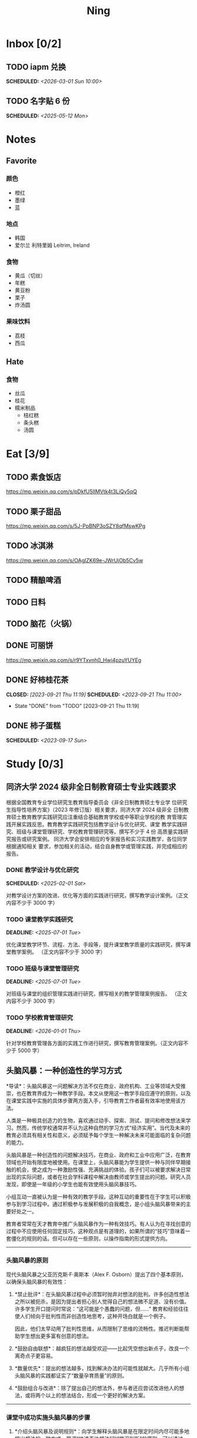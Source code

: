 #+TITLE: Ning
#+OPTIONS: toc:nil author:nil date:nil prop:t p:t
#+LATEX_CLASS_OPTIONS: [a4paper,12pt]
#+LATEX_HEADER: \geometry{a4paper,hmargin=0.5in,vmargin=0.5in}
* Inbox [0/2]
** TODO iapm 兑换
SCHEDULED: <2026-03-01 Sun 10:00>
** TODO 名字贴 6 份
SCHEDULED: <2025-05-12 Mon>
* Notes
** Favorite
*** 颜色
- 橙红
- 墨绿
- 蓝
*** 地点
- 韩国
- 爱尔兰 利特里姆
  Leitrim, Ireland
*** 食物
- 黄瓜（切丝）
- 年糕
- 黄豆粉
- 栗子
- 炸汤圆
*** 果味饮料
- 荔枝
- 西瓜
** Hate
*** 食物
- 丝瓜
- 桂花
- 糯米制品
  - 桔红糕
  - 条头糕
  - 汤圆
* Eat [3/9]
** TODO 素食饭店
https://mp.weixin.qq.com/s/pDkfU5IlMVtk4t3LiQy5qQ
** TODO 栗子甜品
https://mp.weixin.qq.com/s/5J-PpBNP3oSZY8qfMswKPg
** TODO 冰淇淋
https://mp.weixin.qq.com/s/OAgIZK69e-JWrUjOb5Cv5w
** TODO 精酿啤酒
** TODO 日料
** TODO 脑花（火锅）
** DONE 可丽饼
https://mp.weixin.qq.com/s/r9YTxvnh0_Hwi4pzuYUYEg
** DONE 好柿桂花茶
CLOSED: [2023-09-21 Thu 11:19] SCHEDULED: <2023-09-21 Thu 11:00>
- State "DONE"       from "TODO"       [2023-09-21 Thu 11:19]
** DONE 柿子蛋糕
SCHEDULED: <2023-09-17 Sun>
* Study [0/3]
** 同济大学 2024 级非全日制教育硕士专业实践要求
根据全国教育专业学位研究生教育指导委员会《非全日制教育硕士专业学
位研究生指导性培养方案》（2023 年修订版）相关要求，同济大学 2024 级非全
日制教育硕士教育教学实践研究应注重结合基础教育学校或中等职业学校的教
育管理实践开展实践反思。教育教学实践研究包括教学设计与优化研究、课堂
教学实践研究、班级与课堂管理研究、学校教育管理研究等。撰写不少于 4 份
高质量实践研究报告或研究案例。
同济大学会安排相应的专家报告和实习实践教学，各位同学根据通知相关
要求，参加相关的活动，结合自身教学或管理实践，并完成相应的报告。
*** DONE 教学设计与优化研究
SCHEDULED: <2025-02-01 Sat>
对教学设计方案的改进、优化等方面的实践进行研究，撰写教学设计案例。（正文内容不少于 3000 字）
*** TODO 课堂教学实践研究
DEADLINE: <2025-07-01 Tue>
优化课堂教学环节、流程、方法、手段等，提升课堂教学质量的实践研究，撰写课堂教学案例。 （正文内容不少于 3000 字）
*** TODO 班级与课堂管理研究
DEADLINE: <2025-07-01 Tue>
对班级与课堂的组织管理实践进行研究，撰写相关的教学管理案例报告。 （正文内容不少于 3000 字）
*** TODO 学校教育管理研究
DEADLINE: <2026-01-01 Thu>
针对学校教育管理各方面的实践工作进行研究，撰写教育管理案例。（正文内容不少于 5000 字）
** 头脑风暴：一种创造性的学习方式
*导读*：头脑风暴这一问题解决方法不仅在商业、政府机构、工业等领域大受推崇，也在教育界成为一种教学手段。本文从使用这一教学手段应遵守的原则，以及在课堂实践中实施的具体步骤两方面入手，引导教育工作者最有效率地使用该方法。

人类是一种极具创造力的生物，喜欢通过动手、探索、测试、提问和修改想法来学习。然而，传统学校通常并不认为这种自然的学习方式“经济实用”。当代及未来的教育必须具有相关性和意义，必须赋予每个学生一种解决未来可能面临的复杂问题的能力。

头脑风暴是一种创造性的问题解决技巧，在商业、政府和工业中应用广泛，在教育领域也开始有限度地被使用。在课堂上，头脑风暴能为学生提供一种与同伴早期接触的机会，使之成为一种激励性强、充满挑战的体验。孩子们可以被要求解决日常出现的实际问题，或者在社会学科课程中解决由教师或学生提出的问题。研究人员发现，即使是一年级的小学生也能有效使用头脑风暴技巧。

小组互动一直被认为是一种有效的教学手段。这种互动的重要性在于学生可以积极参与到学习过程中。通过积极参与发展积极的自我概念，是小组头脑风暴带来的主要好处之一。

教育者常常在天才教育中推广头脑风暴作为一种有效技巧。有人认为在寻找创意的过程中不应使用任何固定技巧，这种观点是有道理的，如果所谓的“技巧”意味着一套僵化的规则的话。但可以存在一些原则，以操作指南的形式提供方向。

--------------

*** 头脑风暴的原则
现代头脑风暴之父亚历克斯·F·奥斯本（Alex F.
Osborn）提出了四个基本原则，以确保头脑风暴的有效性：

1. *禁止批评*：在头脑风暴过程中必须暂时抛弃对想法的批判。许多创造性想法之所以被扼杀，是因为提出者担心别人觉得自己的想法微不足道、没有价值。许多学生开口提问时常说：“这可能是个愚蠢的问题，但......”
   教育和经验往往使人们倾向于批判性而非创造性地思考，这种开场白就是一个例子。

   因此，他们太早动用了批判性思维，从而限制了思维的流畅性。推迟判断能帮助学生想出更多富有创意的想法。

2. *鼓励自由联想*：越疯狂的想法越受欢迎------比起凭空想出新点子，改良一个离奇点子更容易。

3. *数量优先*：提出的想法越多，找到解决办法的可能性就越大。几乎所有小组头脑风暴的实践都证实了“数量孕育质量”的原则。

4. *鼓励组合与改进*：除了提出自己的想法外，参与者还应尝试改进他人的想法，或将两个以上的想法结合，形成一个更好的解决方案。

--------------

*** 课堂中成功实施头脑风暴的步骤
1. *介绍头脑风暴及说明规则*：向学生解释头脑风暴是在限定时间内尽可能多地提出想法的一种方式，强调“快速表达想法”和“推迟判断”的原则。可以通过一个小练习开始，比如让学生写下“我们在学校里做的事”下尽可能多的项目。之后统计所有不同的想法写在黑板上，并和学生讨论以下问题：每个人都贡献了自己的想法了吗？有没有避免对别人的想法进行批评？在开始有效头脑风暴前，必须实现这一“推迟判断”的原则。

2. *将班级分成头脑风暴小组*：初学者的理想小组人数为 3 到 5
   人。小组可以全男、全女或混合组成。奇数成员有助于避免意见平分的问题。教师可以选择一些有主动性的学生作为每组的“自启动者”。经过妥善规划后，整个班级可以同时进行头脑风暴，或由个别学生单独进行。

3. *选择组长和记录员*：每个小组应有一名组长负责引导讨论、提出问题，并保持头脑风暴的活跃进行。记录员的任务是将所有想法简要地记录下来。如果想法迸发得太快，可以安排两位记录员轮流记录，也可以使用录音机录音，之后再转录。

4. *选择要解决的问题*：问题必须能够激发学生兴趣。理想情况下，从与学生生活密切相关的功能性问题入手（如：我们聚会时可以做什么）。随着技巧的提升，可以逐渐引入学术话题。学生应参与问题选择。

5. *明确具体的问题陈述*：选题时要确保问题具体、明确而非笼统。指导原则是“问题越简单越好”。过于宽泛的问题应先拆解为小问题。选择的问题还必须具备“多种可能答案”。如果答案很少，就应更换问题。

6. *开始头脑风暴*：问题说明后，组长应重申四项基本原则，并张贴标语以提醒学生。在准备工作完成后，由组长征求解决方法。如果大家同时举手，组长可以按顺序逐一听取想法。每位学生一次只讲一个想法。若有学生对前一个想法有相关联想，可打响指以示提议，组长应优先让其发言，从而最大化联想的力量。整个过程中，记录员应简明扼要地记录想法。对于小学生来说，录音是一个很好的辅助工具。

   初学者的最佳活动时间大约为 10
   分钟。随着学生经验的增长，时间可以逐渐延长。技巧成熟后，可以尝试一些新变化。例如：初步讨论后中止头脑风暴，鼓励学生带着问题回家思考，次日提出“事后之想”。

7. *对想法进行评估*：头脑风暴结束后，记录员需整理出所有想法清单。接下来教师需要决定：是由原组成员评估这些想法，还是由另一个小组评估？一般建议由对问题负责的同组成员评估。教师可根据具体情况灵活选择评估方式。为便于评估，可以准备一个评价标准清单，包括：是否可行？是否足够简单？是否及时？是否恰当？是否高效？是否是一种改进？

   每一个新问题都可以制定不同的评价标准。全班可一起参与评估，以判断各想法的实际价值。这个过程往往演变为一种有效而有意义的小组互动。在评估阶段，学生应尝试将最终方案应用于实际问题，判断其可行性。若不可行，也可以进行辩论或继续讨论其价值。

   值得注意的是，在许多学科，特别是社会学科中，并不存在绝对的“对”与“错”。通过这种学习方式，学生可以了解社会中的二元对立，并学会评估现实中的问题。教师也应将最终的评估结果融入教学内容中。

--------------

*** 辅助与技术支持
大多数头脑风暴实践者建议，由受过培训的主持人辅助小组活动。主持人可以帮助小组成员遵守规则，例如不互相批评、不偏题。同时也能鼓励不敢或不愿发言的学生参与，帮助小组突破瓶颈阶段，提供新的思路。

但现实中往往无法为每个小组配备专职主持人。教师也无法在分组时同时顾及所有小组。因此，更可行的策略是培训学生成为高效的头脑风暴参与者。有经验的学生在没有主持人时也能表现出色。

计算机也可以辅助小组头脑风暴。许多企业和大学实验室使用群体决策支持系统，让参与者通过计算机网络交流。在屏幕下方输入自己的想法，屏幕上方则显示他人想法。研究表明这种方式的效果与个体头脑风暴相当。对于
12
人以上的大组尤其有效，因为避免了传统小组中轮流发言的干扰。每个人可以随时输入自己的想法，无需等待。

可惜的是，这类系统在教育领域中并不普及。不过，让学生一边口头交流一边将想法输入电脑也是一种不错的替代方式。尽管仍有些干扰，但不需要“排队发言”依旧是个优势，而且留下了完整的记录，也能降低个体在小组中“偷懒”的倾向。

--------------
** 道德经的恒久智慧：现代生活的永恒指南
在世界文学的浩瀚天地中，很少有作品能像《道德经》那样拥有如此深邃的哲思与普世的吸引力。这部由中国古代哲学家老子所著的简短却深刻的文本，仅五千余字，却超越了时间与文化的界限，成为东方哲学的基石，也启发了无数世界各地的人们。

*** 《道德经》的神秘起源
《道德经》的确切起源至今仍笼罩在迷雾之中，这也为它增添了神秘与魅力。传说中，老子是一位在周朝宫廷中担任典籍官的智者。当他决定离开尘世、归隐山林之时，关令尹喜识其为圣贤，请他留下智慧之语。老子于是应允，写下了这部凝聚其哲思的经典之作------《道德经》。

尽管关于老子生平的历史记载极为稀少，学界普遍认为该书成书于中国战国时期（公元前
475 年 - 公元前 221
年），这是一个战乱频仍、社会动荡的年代。在这一背景下，《道德经》提出了与当时主流的儒家与法家截然不同的思想，呼吁人们回归简朴、追求和谐，与自然之道同在。

*** 揭示“道”的本质
《道德经》的核心概念是“道”------一个难以直译的词，涵盖了对现实本质的深刻理解。“道”被描绘为一种无法言说的力量，是宇宙万物的本源与运行法则，是生命的起点，是创造与和谐的源泉，更是人类修行的终极目标。

《道德经》开篇即道：“道可道，非常道；名可名，非常名。”意即真正的“道”无法用语言表达，其名也非寻常名词所能涵盖。它超越了人类的概念与逻辑，只能在内心的宁静与冥思中被体验。

尽管“道”难以名状，《道德经》却通过丰富的意象帮助我们领悟其本质。“道”如水，柔弱却能克刚；“道”如朴，未雕之木，象征着自然与完整，远离人为的繁复与虚饰。

*** 拥抱道家思想的核心原则
《道德经》阐述了一套形成道家哲学基础的原则与价值观。其中最核心的是“无为”，通常被译为“无为而治”或“顺其自然”。“无为”并非消极无所作为，而是顺应自然、顺势而动，是一种不强求、不执着的智慧行为。

在一个充满竞争、欲望与过度追求的世界中，“无为”提供了一种激进的替代方式。它鼓励我们放下执念，停止对抗不可控之事，在当下找到安宁。通过实践“无为”，我们能够培养内心的平静，与周围世界和谐共处。

另一关键概念是“阴阳”，即相辅相成的对立统一。阴代表柔和、内敛、被动；阳则象征刚强、主动、外放。《道德经》强调这两者并非对立，而是相互依存、缺一不可的整体。正是这种动态的平衡维持着宇宙的运转。

“阴阳”提醒我们：生活充满矛盾与挑战，而真正的和谐来自对立面的整合与接纳。它教导我们顺应人生的潮起潮落，在黑暗中看见光明，在逆境中发现成长的契机。

*** 古老智慧在现代社会中的价值
尽管诞生于两千多年前，《道德经》在当今世界依然具有惊人的现实意义。它的教义为我们应对现代生活的复杂性提供了宝贵的指引，涵盖压力、焦虑、环境破坏与社会冲突等议题。

在这个崇尚速度、效率与物质成功的时代，《道德经》提醒我们放慢脚步，去反思、去欣赏生活中的点滴美好。它鼓励我们修炼内在的宁静与正念，重新连接自然，寻找超越金钱与地位的生命意义。

“无为”的智慧对现代人应对压力与倦怠尤为重要。当我们学会放下控制欲，接纳无法改变的现实，专注于当下，就能减少焦虑，获得内在的平和。不再强求，不再挣扎，而是随着生活的节奏前行，信任“道”的安排，从旅程中发现喜悦与满足。

《道德经》强调的“和谐”与“平衡”对我们与自然的关系也具有深远意义。在环境危机日益严峻的今天，道家的“与自然和谐共处”的理念，正是对当前掠夺与消费模式的有力反思。它倡导我们认识万物相连，尊重自然的规律，践行可持续的生活方式，为子孙后代守护地球。

此外，《道德经》中关于“慈悲”、“谦逊”与“无争”的教义，也能帮助我们改善人际关系，构建更和谐的社会。通过培养共情与理解，放下自我与傲慢，实践非暴力与善意，我们可以共同缔造一个更加和平、公正的世界。

*** 《道德经》的全球影响力
数千年来，《道德经》对哲学、文学、艺术、宗教与心理学等诸多领域产生了深远影响，东、西方皆是如此。

在东方，它启发了道教与佛教的思想体系，深刻影响了中国古典文学、书画艺术与传统医学。道家理念也渗透进太极、气功等武术之中，这些技艺强调的正是“阴阳平衡”与“以柔克刚”的精神。

在西方，自 20
世纪以来，《道德经》随着对东方哲学与灵性的兴趣逐渐流行，已有多种语言译本，并在哲学、心理学与环境主义等领域引发广泛讨论。

众多西方思想家如尼采、荣格、阿兰·瓦兹等皆从《道德经》中汲取灵感，并融入自己的著述。在心理学领域，源自道佛传统的“正念”理念也逐渐被证实有助于减压、改善心理健康、提升幸福感。

在流行文化中，我们也能见到《道德经》的踪影------无论是书籍、电影、音乐还是广告，它的智慧穿越语言与文化的障碍，为世人传递着希望、和平与和谐的讯息。

*** 结语
《道德经》是一部世界文学的瑰宝，是一部深邃且永恒的哲学经典，为我们提供了过有意义、有智慧生活的指引。它关于“道”、“无为”、“阴阳”等核心教义，至今仍启发着全球各地的人们，在面对复杂世界时成为心灵的灯塔。

在 21
世纪的今天，《道德经》所倡导的“和谐”、“平衡”与“仁爱”比以往任何时候都更具现实意义。若我们能用心体会其智慧，修炼内在的宁静与正念，并与自然及他人共生共荣，我们便能开创一个更和平、更公正、更可持续的未来。《道德经》不只是一本书，它是人类精神智慧的见证，是引导我们走向自我发现与觉悟之路的明灯。

*** 《道德经》的核心理念
**** 道（The Tao）
《道德经》的核心概念是“道”，即“自然之道”。它代表了宇宙的自然秩序，是支配万物运行的无形力量。老子教导人们，顺应“道”可得和谐与满足，逆“道”则带来挣扎与痛苦。

**** 无为（Wu Wei）
“无为”强调顺势而为，而非强求。它主张顺应自然变化，自然而然地行动，相信宇宙内在的智慧与秩序，不逆流而上，也不执意控制。

**** 简朴与谦逊（Simplicity and Humility）
老子提倡简朴、谦逊的生活方式，远离贪欲与功利之争。通过克己与知足，人们可获得内在平静，避免因欲望过多而带来的纷争与痛苦。

**** 阴阳（Yin and Yang）
“阴阳”概念象征对立统一、相互依存。《道德经》提醒我们：光与暗、强与弱、动与静，都是维系生命平衡的重要元素，理解并接纳它们，才能实现真正的和谐。
* Entertainment [5/10]
** TODO 滑雪
** TODO 性格卡牌游戏
** TODO Tufting
** TODO 桐乡
** TODO 成都
** DONE 澳门
** DONE 济州岛
** DONE 玻璃艺术
** DONE 苏州
- 早上吃面
- 博物馆
- 中午吃个苏式火锅
- 下午喝个绿豆汤
- 奕欧来
** DONE 野餐
* Film & TV [1/8]
** TODO 机智的医生生活
** TODO 2521
** TODO 宇宙编辑部
** TODO 名侦探柯南：贝克街亡灵
** TODO 天气好我可以去找你吗
** TODO 名侦探柯南：黑铁的鱼影
** TODO 如梦之梦（话剧）
** DONE 半之半
* Present [11/15]
** TODO 人体工学椅
** TODO Jellycat 椒盐卷饼包包
** TODO LOEWE Cubi
** TODO 红色围巾
** KILL 香奈儿墨镜
SCHEDULED: <2024-05-01 Wed> DEADLINE: <2024-06-02 Sun>
** KILL 云腿月饼
** KILL 叙友茶庄（红茶）
CLOSED: [2023-09-30 Sat 13:17] SCHEDULED: <2023-09-22 Fri>
- State "KILL"       from "TODO"       [2023-09-30 Sat 13:17]
** KILL 周年纪念网站
SCHEDULED: <2023-05-08 Mon> DEADLINE: <2023-05-30 Tue>
** DONE 戒指
** DONE 北面 冲锋衣（韩版）
** DONE 教学用麦克风
SCHEDULED: <2023-09-19 Tue>
** DONE 拍立得
** DONE Lululemon 瑜伽垫
** DONE 移动硬盘
** DONE 朱宁婕名章
CLOSED: [2023-06-02 Fri 09:00] DEADLINE: <2023-06-02 Fri> SCHEDULED: <2023-05-22 Mon>
- State "DONE"       from "TODO"       [2023-06-02 Fri 09:00]
* Knowledge [0/0]
** 三公
- 上外
- 浦外
- 上实
** 奇怪的数学老师
许治平（宇宙无敌能吃的奥义皮皮）
** 账号
- Instgram :: jud887
- Bilibili :: itdikdt
** 公众号
- 秀米
** 副班主任费用组成
10/7 年级组长会议
一、各年级组长总结交流
1、常规落地
2、亮点+问题
3、改进措施
二、副班主任费用组成（600 元包含）：
1⃣两早两中看班管理
班主任有事尽量调换，单次费用：600/4/4.5
2⃣协助管理班级事务
👉因公外出不扣班主任费用，属于副班主任工作职责范围内
👉班主任请病事假（整天），从班主任费用中扣除给副班主任，85/天，如遇周一包括班会课
👉班主任因公因私外出，必须告知副班主任
‼️私：平台请假+告知年级组长+告知副班主任
‼️公：门口登记+告知年级组长+告知副班主任
👉对副班主任看班情况做好记录
⚠️⚠️⚠️晚托班不能看电视
（低年级全部任务完成后，可适当看有教育意义的短片）
三、10 月开始升旗仪式+校班会恢复正常时间
👉10/16 看儿童剧
👉10/19 一年级开放日
‼️10/13 各班教室外墙都布置完成
四、大队委员竞选
五、午餐剩菜称重
五年级较好：1，2，3班
六、年级组长工作月报表
* Remind [1/2]
** DONE 给父母的关于如何和朱老师相处的一些建议
1. 不要给她施加压力, 尤其是带着答案的问题, 她由于要顾及大家的感受, 会作出委屈自己的选择, 但实际上会给她带来很大的负担和压力, 并造成内耗.
3. 她和我的工作性质不一样, 平常的工作已经耗费了她大量的精力, 而且充满未知性, 需要腾出休息时间来调节.
4. 我心里不舒服, 可以和你们抱怨, 但是她心里不舒服, 会无处诉说.
5. 我和你们在一起需要考虑你们的感受, 和朱老师在一起也要考虑她的感受.
6. 她是个懂事听话的孩子, 希望得到你们的认可, 所以尽量多站在她的角度考虑一些, 因为她很难对你们说不..
** TODO 门铃充电
SCHEDULED: <2025-05-11 Sun .+10w>
:PROPERTIES:
:LAST_REPEAT: [2025-02-17 Mon 08:11]
:END:
- State "DONE"       from "TODO"       [2025-02-17 Mon 08:11]
- State "DONE"       from "TODO"       [2024-11-08 Fri 08:30]
* Work
** 日程
** 学生
*** 家访 :crypt:
-----BEGIN PGP MESSAGE-----

hF4DeAnNi+D7LJYSAQdAZGNbAltSm1byxiQNc/09UE96EInyqOhnPBG5STFaRFcw
NBgS0WoU/F1TQ0/+2i0vzuotxOZHQtCRjUKqbRcCbr6WYGBMNgCUsJ5+ywR5kS8W
1OoBCQIQ5fSs9kU0QeK2zjh/zRUgE7H9x6D6tZqI9kutRNll4DRP2zqmyrOk2e+/
bHi0hYBa0HDZ+2vwyr8xAAAji6Z/r3FF5PV/0gQezbpJyGShMvs6LzM2XAcv4Bd0
gn/oUFvmRy3zqwo9yd+UDZ0Vb3gjCEW2KhzH79v7gtDnSAqXrYcFidsbw57z/mob
h5zVar8EgFQy7wYSctuSwjB61lnH1qjBzcrqcf6EBA99uDZRxRZc0imrQOSrgUjF
ck5UulO1MDcK2JjbddvQuEU6Fi9P4jdcY6YmGFeatBdVWJ2F1cYiGTtMCjqA1mVk
NreEwaHY7vFQFb48nQSbVTf40DLQw3dCkL5pUm8kL9GR9bG6fueFQ0GqCzJV/GOY
rgkQrjNzDZhCzrO8jZ11TQL3F+N461MUHuGCivRr9qQoYyxLc/pZc9KLsmvbx0OG
jfRWdD8VsLBAivcIal/YvxeePAZD/wLNwFn6B5rMHWYuNrGRsKPONK3RIheqIlrb
/bXFctqz/H64+/zecbVIzKIur0Dbk7AHMga/65WntJlAuOujGFcagdEzthM26+xj
BaNZh1Kvw0LI1163po75wh5RE9qSXjln9+du5L+3shIETV5nWc9k5lvsdwC5WmcN
KjmIKdaAv0zLYMF6P54LtGsimvRt1SF6ZK6quCmhzy7YfBVJMrImZSIPikOiawJx
dDitK51w1tKeQcm2PiDoCywfznVP65pic0ocGFNvZEWa4v9WmR41MQ9NWDIK8/br
uo7wIhC8YVmOPjbwl1PF0WgkqolB0StGJtKixH2Ys4K7p1xA7uYboeGIMEl3DbX5
xpeU/kPPHN0r4eqB+aYvFh9oPeyInp9lM5++S5Eqau8pAC23Z0p106kRqIxGr3GN
StC6qDKIjKSOhZ27FQ+7h8cWkkPMdwgIqe65PVDTIvZ7SVcLMS+6HJTgOAhasZNk
TFMJ0oGA6OYQuP6mp+I9QEH3iybysuHX5o88f2vYWYZTTkyH3anCeCNjQDtnZZ4b
Ys6Nw/Y7aV1IaBVBu6s8oR14jUT489mZDktClrEhZwT2MCSeU/LG4PV8GyI8YHlg
IyqyaBTqjRUQC5UWuXtn2MGZi12DngpLc2+Tt8RCrf2SlGG5ai51UDdyHc4rH01R
lY9oafgWHNHwGQ0I8vZEGZ9jpW2/77qj+hGWpcu+De4Oz+lP1zsTTKn+nfr3GLuR
29dNS5wAChs0Gb34/8ww/KKQwfTbkIIZusqpdQsnQMuJa1nrmkjQkAsVNefmzyPj
mtxNXOcNTrFRFfwPLRz+0JsJSd/gK3Z5N1zHgAzFLQxQx/6GmKWnNhH9fwoxHOrF
Ls6YSsiEt3ztWKZn9bO8ApOU6mk7vLWaWGDonMvWG573LvqNjKWrif8zUpS04K8m
yQIBP66mlWf/TkT9HFBppD8WcyCZEq36Tq2YrSj/a5qUlq697SGYTVvNqeS0Lmu7
11wPwdd8uKGEWq6KKTA01DIIOx8m2r89CPAfsNEKDwDnaB3Gg3Orujr5dh4afqbe
DIytth24k8VRajhjebZsb6htT1unzJWSfkvOKovLrGycsqDwSJIGbJzTTKT8iCP7
L/7bivoWSwkM/O0GIcBATfOzoSjWEvVbLy3tRQ+EX2na9BIZSFSS5/LnpXV2xB6Q
11WgofYEGpQbmSy/iiVX+6c79cMkqSFwb3RwddLnVhPhonHHDaC9L0l4PcjXJ1k6
GtSxjC0AQuCECJencfns+W/La2uwq7x+GLdcYkx7skxAkrzZf8HcAt0n472u/IYQ
hmrkTz3Br7Qnj/WloTPdTkfPEUoV2fKX8TzV40quZ6ALIOsKznv6qHa75mya3UKs
K7t2E3/48IxVLApciUjETA4Pr61/JL4y3UF4DpjAIKF6GoFtRMFB8yYHLfdC3yBZ
rDfanzig2Q7JapBO40gMtWKktc0XOKn5LFfG2oQvC5qP8vSteUCbhk3MFvIQ2U82
BkXPpDAcvohuyWJ/UM4unIgF46FgXRlV4l5SP2cbFLSP1/9zzpr7SJjlroa2NlnU
5BLfznP3VbB4EgmxvIS0ABf+yEzGIkqLEMnUTZGO22qDVFeW+p1u06toTqn6pm89
LpLLicTKhnDX3ANzE4jP6paa7EZpQbpwxPTNFXhTcQHgnVWz3xHtz5+0yZGWZ3Yi
dwK+dDaFwC5lTMkrKjgp3BUMazgUp2ewTalHwucVEmVlKc4UyRXO9NzKdu85+O4t
SmtEy7ukq6YlNL/uJay50tc/v3XY9mUWGNGn4uVsmJEDuhLtdUfvCFiU9AKDjqjh
lRChnrXFiNf8Z2y5wQuVyREB9m+aFFdV9NRY6wuG2VVGK3esz+tFi/1jmX3znH3t
7zbD4ywVU69/cfVI/i1vFlC04ZYHk/83+kaQGUcmyQeEbrbbjhFuxCGlmNRv2M6b
Gian7XBLp5JhLuqOuYAqrnYVUoNVop2wirL53TP+8glNoCND2ZYMX2hmoRmNByG1
/UiyM+XmK6psZpmDSr26HpTm/zhUi+8u7n4qx7N55C7VXFCcG1TKjAVSGCb5CP5l
7wA027W1I5T0hQKop5+hVlVsPa7ECnflHE1ATDVUvWtxaF5U/eK2nsBCeuci7kVq
CwkDQTBtU484EDvYgx1MwVdAILoFUUGxjd7jN7NyatHGDacCd2ksM11jskUue5FF
G/ijUAOEP9d5nSkbS0UbP3EjOfMaG5eU7Qx3WjJttKpjJ4rAxG8/eTX0mkvrJAdA
vM24zdfWTNEoamdpk3RGDCPPExZwi1FZZI+UaCm53O82Qhx31yCd/QebOf8rWw9E
QKYBUrZMXMBKYdFHvPLctEsS2G1C3rBT3/ebcz4cHJgBoVSWONsZXnpS+6s7eBMP
i5S32dJUE8YN7MZtfd7lT86IXsPYYgfHa9rOKh5zsMlVFxWA8mP34O12YLdMWZSp
VliojHu31R381eBRF4Ph2QFrxiG52l8mOXMHAbUhrkgZQqkyLjWmIHuk4ngNgRh2
d8XB6emhsZ+7l3ZEPa1yh82tDeXrLJ5kX44Rk85KLAiFInkTdLWdHwVzcz2QS8CM
WBnr9eTG/KX4LW0FRWxbywpPLLPMh71jW6pELAAjPgTSMDHMVivC+UYeb8fn+9pr
cIKaZwcut1vueOOP1VGWxuV43zV4Ax4pyPFK+xB2T5w+edNVV2gYXqdfi8WC+IA0
wvvJNx5H1qO/MaS/RsRWLLMOuVGSCBFRasyF2QJtQ8o0FavT90rISRE=
=mx45
-----END PGP MESSAGE-----
*** 名字
**** 2019 届
#+NAME: data-2019
| 学号 | 姓名     |
|------+----------|
|    1 | 周诚彤   |
|    2 | 周玥辰   |
|    3 | 余周畅婉 |
|    4 | 雷雅轩   |
|    5 | 王怡晴   |
|    6 | 杨腾跃   |
|    7 | 尹心然   |
|    8 | 沈欣怡   |
|    9 | 于涵     |
|   11 | 谈洛嘉   |
|   12 | 朱诗贤   |
|   13 | 陈诗敏   |
|   14 | 李婉绮   |
|   15 | 计筱雨   |
|   16 | 戴昕艺   |
|   17 | 余念之   |
|   18 | 龚小菲   |
|   19 | 耿翌宸   |
|   20 | 谢馥蔓   |
|   21 | 周诚好   |
|   22 | 陈俊逸   |
|   23 | 任毅     |
|   24 | 孙广志   |
|   25 | 谢觉隆   |
|   26 | 陈杍佑   |
|   27 | 赵隽骁   |
|   28 | 叶怿坦   |
|   29 | 陈义信   |
|   30 | 赵栩栋   |
|   31 | 陈昱成   |
|   32 | 张睦易   |
|   33 | 胡杨易   |
|   34 | 李冬琦   |
|   35 | 罗奕军   |
|   36 | 杨昕骐   |
|   37 | 石秦岳   |
|   38 | 周诺林   |
|   39 | 王格钛   |
|   40 | 林宇桐   |
|   41 | 邸昂     |
|   42 | 张天羽   |
|   43 | 宋昱彤   |
**** 2024 届
#+NAME: data-2024
| 学号 | 姓名   |
|------+--------|
|    1 | 张乐欣 |
|    2 | 王若筠 |
|    3 | 陈欢   |
|    4 | 俞欣泽 |
|    5 | 靖星漪 |
|    6 | 徐嘉怡 |
|    7 | 张嘉言 |
|    8 | 孙乐欣 |
|    9 | 张瑞妍 |
|   10 | 王珞妍 |
|   11 | 贾沂昕 |
|   12 | 贾沂怡 |
|   13 | 唐婉   |
|   14 | 鞠凡希 |
|   15 | 谢梦羽 |
|   16 | 程颂恩 |
|   17 | 陈茗舒 |
|   18 | 郭文真 |
|   19 | 鲁一笑 |
|   20 | 龚容若 |
|   21 | 栗梓壹 |
|   22 | 王越   |
|   24 | 吴可非 |
|   25 | 俞昊泽 |
|   26 | 张博宸 |
|   27 | 唐奕淏 |
|   28 | 钟昕辰 |
|   29 | 汲瑞麟 |
|   30 | 郑尚轩 |
|   31 | 常文赫 |
|   32 | 陈沐青 |
|   33 | 吴恒屹 |
|   34 | 吴宸宇 |
|   35 | 钱锦弘 |
|   36 | 钱宸瑜 |
|   37 | 何宇成 |
|   38 | 向东生 |
|   39 | 顾允珵 |
|   40 | 徐怀仁 |
|   41 | 程砚书 |
** DONE 智慧平台
SCHEDULED: <2024-08-20 Tue>
https://basic.smartedu.cn/training/2024sqpx
** TODO 问题总结 [2/8]
- [ ] 学校的窗户没法完全打开 ，秋冬换季、教室无法做到通风，秋冬换季 学生容易生病
- [ ] 放学时段有阻挡汽车的杆子升起来，通道已经很挤了，学生容易被绊倒
- [ ] 学校需要家长志愿者负责放学，双职工家庭没有时间参与
- [ ] 7:40 之后栏杆升起不让老师进校
- [ ] 大队长变成等额竞选 不公平
- [ ] 学校开展各项活动 变相收费
- [X] 学校召开校级家委会 把过重的压力给到家长
- [X] 组织研学活动 花费巨大 5k 一人
- [ ] 雾霾天跑操 12.17
- [ ] 副校长一直出去开会 数学进度落后
    上课无规律性 无法安排学生正常学习节奏
** Script
*** 名字贴
:PROPERTIES:
:EXPORT_OPTIONS: toc:nil author:nil date:nil title:nil
:EXPORT_LATEX_HEADER: \usepackage{tabularray}
:EXPORT_LATEX_HEADER_EXTRA: \geometry{margin=0pt}
:END:
\newlength{\myrowheight}
\setlength{\myrowheight}{\dimexpr(\textheight-1pt)/5\relax}
\noindent
\large
\DefTblrTemplate{head,foot}{default}{}
\SetTblrInner{rowsep=0pt,colsep=0pt}
#+BEGIN_SRC emacs-lisp :var table=data-2024 col-num=4 row-num=5 :results value latex :exports results
  (let ((latex-table '())
        (col-count 0))
    (dolist (row table)
      (unless (equal 'hline row)
        (let ((name (nth 1 row))
              (id (nth 0 row)))
          (setq col-count (1+ col-count))
          (push (format "\\begin{tabular}{l} 学校：昌邑小学 \\\\ 班级：一（4）班 \\\\ 姓名：%s \\\\ 学号：%s \\end{tabular}" name id) latex-table)
          (if (< col-count col-num)
              (push " &\n" latex-table)
            (progn
              (push " \\\\\n" latex-table)
              (setq col-count 0))))))
    (format "\\begin{tblr}[long]{rows={\\myrowheight},columns={c},colspec={*{%s}{X}}}\n%s\\end{tblr}"
            col-num
            (mapconcat 'identity (reverse latex-table) "")))
#+END_SRC

#+RESULTS:
#+begin_export latex
\begin{tblr}[long]{rows={\myrowheight},columns={c},colspec={*{4}{X}}}
\begin{tabular}{l} 学校：昌邑小学 \\ 班级：一（4）班 \\ 姓名：张乐欣 \\ 学号：1 \end{tabular} &
\begin{tabular}{l} 学校：昌邑小学 \\ 班级：一（4）班 \\ 姓名：王若筠 \\ 学号：2 \end{tabular} &
\begin{tabular}{l} 学校：昌邑小学 \\ 班级：一（4）班 \\ 姓名：陈欢 \\ 学号：3 \end{tabular} &
\begin{tabular}{l} 学校：昌邑小学 \\ 班级：一（4）班 \\ 姓名：俞欣泽 \\ 学号：4 \end{tabular} \\
\begin{tabular}{l} 学校：昌邑小学 \\ 班级：一（4）班 \\ 姓名：靖星漪 \\ 学号：5 \end{tabular} &
\begin{tabular}{l} 学校：昌邑小学 \\ 班级：一（4）班 \\ 姓名：徐嘉怡 \\ 学号：6 \end{tabular} &
\begin{tabular}{l} 学校：昌邑小学 \\ 班级：一（4）班 \\ 姓名：张嘉言 \\ 学号：7 \end{tabular} &
\begin{tabular}{l} 学校：昌邑小学 \\ 班级：一（4）班 \\ 姓名：孙乐欣 \\ 学号：8 \end{tabular} \\
\begin{tabular}{l} 学校：昌邑小学 \\ 班级：一（4）班 \\ 姓名：张瑞妍 \\ 学号：9 \end{tabular} &
\begin{tabular}{l} 学校：昌邑小学 \\ 班级：一（4）班 \\ 姓名：王珞妍 \\ 学号：10 \end{tabular} &
\begin{tabular}{l} 学校：昌邑小学 \\ 班级：一（4）班 \\ 姓名：贾沂昕 \\ 学号：11 \end{tabular} &
\begin{tabular}{l} 学校：昌邑小学 \\ 班级：一（4）班 \\ 姓名：贾沂怡 \\ 学号：12 \end{tabular} \\
\begin{tabular}{l} 学校：昌邑小学 \\ 班级：一（4）班 \\ 姓名：唐婉 \\ 学号：13 \end{tabular} &
\begin{tabular}{l} 学校：昌邑小学 \\ 班级：一（4）班 \\ 姓名：鞠凡希 \\ 学号：14 \end{tabular} &
\begin{tabular}{l} 学校：昌邑小学 \\ 班级：一（4）班 \\ 姓名：谢梦羽 \\ 学号：15 \end{tabular} &
\begin{tabular}{l} 学校：昌邑小学 \\ 班级：一（4）班 \\ 姓名：程颂恩 \\ 学号：16 \end{tabular} \\
\begin{tabular}{l} 学校：昌邑小学 \\ 班级：一（4）班 \\ 姓名：陈茗舒 \\ 学号：17 \end{tabular} &
\begin{tabular}{l} 学校：昌邑小学 \\ 班级：一（4）班 \\ 姓名：郭文真 \\ 学号：18 \end{tabular} &
\begin{tabular}{l} 学校：昌邑小学 \\ 班级：一（4）班 \\ 姓名：鲁一笑 \\ 学号：19 \end{tabular} &
\begin{tabular}{l} 学校：昌邑小学 \\ 班级：一（4）班 \\ 姓名：龚容若 \\ 学号：20 \end{tabular} \\
\begin{tabular}{l} 学校：昌邑小学 \\ 班级：一（4）班 \\ 姓名：栗梓壹 \\ 学号：21 \end{tabular} &
\begin{tabular}{l} 学校：昌邑小学 \\ 班级：一（4）班 \\ 姓名：王越 \\ 学号：22 \end{tabular} &
\begin{tabular}{l} 学校：昌邑小学 \\ 班级：一（4）班 \\ 姓名：吴可非 \\ 学号：24 \end{tabular} &
\begin{tabular}{l} 学校：昌邑小学 \\ 班级：一（4）班 \\ 姓名：俞昊泽 \\ 学号：25 \end{tabular} \\
\begin{tabular}{l} 学校：昌邑小学 \\ 班级：一（4）班 \\ 姓名：张博宸 \\ 学号：26 \end{tabular} &
\begin{tabular}{l} 学校：昌邑小学 \\ 班级：一（4）班 \\ 姓名：唐奕淏 \\ 学号：27 \end{tabular} &
\begin{tabular}{l} 学校：昌邑小学 \\ 班级：一（4）班 \\ 姓名：钟昕辰 \\ 学号：28 \end{tabular} &
\begin{tabular}{l} 学校：昌邑小学 \\ 班级：一（4）班 \\ 姓名：汲瑞麟 \\ 学号：29 \end{tabular} \\
\begin{tabular}{l} 学校：昌邑小学 \\ 班级：一（4）班 \\ 姓名：郑尚轩 \\ 学号：30 \end{tabular} &
\begin{tabular}{l} 学校：昌邑小学 \\ 班级：一（4）班 \\ 姓名：常文赫 \\ 学号：31 \end{tabular} &
\begin{tabular}{l} 学校：昌邑小学 \\ 班级：一（4）班 \\ 姓名：陈沐青 \\ 学号：32 \end{tabular} &
\begin{tabular}{l} 学校：昌邑小学 \\ 班级：一（4）班 \\ 姓名：吴恒屹 \\ 学号：33 \end{tabular} \\
\begin{tabular}{l} 学校：昌邑小学 \\ 班级：一（4）班 \\ 姓名：吴宸宇 \\ 学号：34 \end{tabular} &
\begin{tabular}{l} 学校：昌邑小学 \\ 班级：一（4）班 \\ 姓名：钱锦弘 \\ 学号：35 \end{tabular} &
\begin{tabular}{l} 学校：昌邑小学 \\ 班级：一（4）班 \\ 姓名：钱宸瑜 \\ 学号：36 \end{tabular} &
\begin{tabular}{l} 学校：昌邑小学 \\ 班级：一（4）班 \\ 姓名：何宇成 \\ 学号：37 \end{tabular} \\
\begin{tabular}{l} 学校：昌邑小学 \\ 班级：一（4）班 \\ 姓名：向东生 \\ 学号：38 \end{tabular} &
\begin{tabular}{l} 学校：昌邑小学 \\ 班级：一（4）班 \\ 姓名：顾允珵 \\ 学号：39 \end{tabular} &
\begin{tabular}{l} 学校：昌邑小学 \\ 班级：一（4）班 \\ 姓名：徐怀仁 \\ 学号：40 \end{tabular} &
\begin{tabular}{l} 学校：昌邑小学 \\ 班级：一（4）班 \\ 姓名：程砚书 \\ 学号：41 \end{tabular} \\
\end{tblr}
#+end_export
*** 学籍卡
#+begin_src vbscript
  Attribute VB_Name = "Module1"
  Sub SetRowsToSelectedRowValue()
     Attribute SetRowsToSelectedRowValue.VB_ProcData.VB_Invoke_Func = "z\n14"
     Dim selectedRange As Range
     Dim selectedRow As Range
     Dim rowCount As Long
     Dim i As Long
     Set selectedRange = Selection ' Get the selected range
     If Not selectedRange Is Nothing Then
        rowCount = Cells(Rows.Count, selectedRange.Column).End(xlUp).Row ' Find the last row in the selected column
        For Each selectedRow In selectedRange.Rows
           With ActiveSheet
              For i = 1 To rowCount
                 If .Cells(i, 1).Value = .Cells(selectedRow.Row, 1).Value And _
                    .Cells(i, 33).Value = .Cells(selectedRow.Row, 33).Value Then
                    .Range(.Cells(i, selectedRange.Column), .Cells(i, selectedRange.Column + selectedRange.Columns.Count - 1)).Value = _
                          .Range(.Cells(selectedRow.Row, selectedRange.Column), .Cells(selectedRow.Row, selectedRange.Column + selectedRange.Columns.Count - 1)).Value ' Set the value to the matching rows
                 End If
              Next i
           End With
        Next selectedRow
     Else
        MsgBox "Please select a range before running this macro.", vbExclamation
     End If
  End Sub
#+end_src
*** 评语
#+begin_src python :var tab=data-2024 :results none :python ~/Documents/Ning/.venv/bin/python :dir ~/Documents/Ning/
  from docx import Document
  import os

  # Function to read text from a docx file and insert comments into the correct existing document
  def extract_text_to_docs(source_file, input_directory, output_directory, tab):
      # Read content from input.md
      with open(source_file, "r") as md_file:
          md_content = md_file.read()  # Read the entire content

      student_data = []

      # Split the content by form feed character
      student_entries = md_content.split("\f")

      # Extract student names and their content
      for entry in student_entries:
          lines = entry.strip().split("\n")  # Split entry into lines
          if lines:
              student_data.append(lines[1:-3])

      # List all files in the destination directory
      existing_files = os.listdir(input_directory)

      # Create a new document for each student
      for i, content_lines in enumerate(student_data):
          student_name = tab[i][1]
          matched_filename = None

          # Find the correct file with the student name in the dest directory
          for filename in existing_files:
              if student_name in filename:
                  matched_filename = filename
                  break

          if matched_filename:
              # Open the matched document
              matched_doc = Document(os.path.join(input_directory, matched_filename))
              first_table = matched_doc.tables[0]
              for index in range(8):
                  first_table.cell(11, 3 + index).text = "优秀"

              for index in range(8):
                  first_table.cell(11, 12 + index).text = "合格"

              existing_table = matched_doc.tables[1]  # Access the first existing table
              cell = existing_table.cell(1, 1)  # Specify the cell to insert content

              # Append content lines from the student data to the cell
              for line in content_lines:
                  cell.text += line  # Append text to the cell

              sign_cell = existing_table.cell(2, 1)
              sign_cell.text = "班主任（签名）　朱宁婕　　　　　　2025 年　1 月"

              # Save the updated document
              matched_doc.save(os.path.join(output_directory, matched_filename))
              print(f"Updated: {matched_filename}")  # Confirmation message
          else:
              print(f"No matching file found for: {student_name}")  # Confirmation message

  extract_text_to_docs("input.md", "input", "output", tab)
#+end_src
